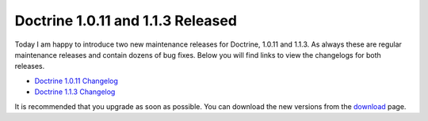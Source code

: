 Doctrine 1.0.11 and 1.1.3 Released
==================================

Today I am happy to introduce two new maintenance releases for
Doctrine, 1.0.11 and 1.1.3. As always these are regular maintenance
releases and contain dozens of bug fixes. Below you will find links
to view the changelogs for both releases.


-  `Doctrine 1.0.11 Changelog <http://www.doctrine-project.org/change_log/1_0_11>`_
-  `Doctrine 1.1.3 Changelog <http://www.doctrine-project.org/change_log/1_1_3>`_

It is recommended that you upgrade as soon as possible. You can
download the new versions from the
`download <http://www.doctrine-project.org/download>`_ page.



.. author:: jwage 
.. categories:: Release
.. tags:: none
.. comments::

